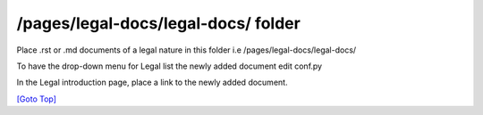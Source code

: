 .. title: Help for /pages/legal-docs/legal-docs/
.. slug: readme
.. date: 2025-02-17
.. tags: 
.. category: 
.. link: 
.. description: Provide the help with the file /pages/legal-docs/legal-docs/README.rst 
.. type: text
.. hidetitle: True

.. _top:


/pages/legal-docs/legal-docs/ folder
------------------------------------

Place .rst or .md documents of a legal nature in this folder i.e /pages/legal-docs/legal-docs/

To have the drop-down menu for Legal list the newly added document edit conf.py

In the Legal introduction page, place a link to the newly added document.

`[Goto Top] <#top>`_
